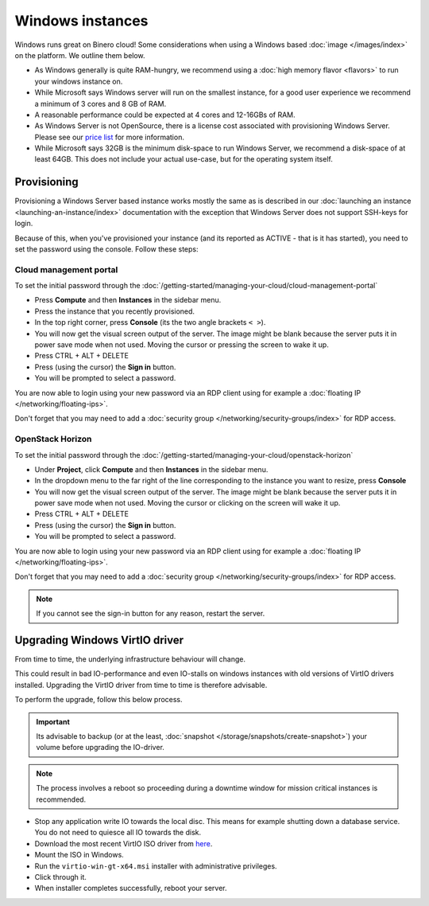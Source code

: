 =================
Windows instances
=================

Windows runs great on Binero cloud! Some considerations when using a Windows
based :doc:`image </images/index>` on the platform. We outline them below. 

- As Windows generally is quite RAM-hungry, we recommend using a
  :doc:`high memory flavor <flavors>` to run your windows instance on.

- While Microsoft says Windows server will run on the smallest instance, for a
  good user experience we recommend a minimum of 3 cores and 8 GB of RAM.

- A reasonable performance could be expected at 4 cores and 12-16GBs of RAM. 

- As Windows Server is not OpenSource, there is a license cost associated with
  provisioning Windows Server. Please see our `price list <https://binero.com/en/it-services/cloud-services/public-cloud/price/>`_
  for more information.

- While Microsoft says 32GB is the minimum disk-space to run Windows Server, we
  recommend a disk-space of at least 64GB. This does not include your actual
  use-case, but for the operating system itself. 

Provisioning
------------

Provisioning a Windows Server based instance works mostly the same as is described in
our :doc:`launching an instance <launching-an-instance/index>` documentation with the
exception that Windows Server does not support SSH-keys for login.

Because of this, when you've provisioned your instance (and its reported as ACTIVE - that
is it has started), you need to set the password using the console. Follow these steps: 

Cloud management portal
^^^^^^^^^^^^^^^^^^^^^^^

To set the initial password through the :doc:`/getting-started/managing-your-cloud/cloud-management-portal`

- Press **Compute** and then **Instances** in the sidebar menu.

- Press the instance that you recently provisioned.

- In the top right corner, press **Console** (its the two angle brackets ``< >``).

- You will now get the visual screen output of the server. The image might be blank because
  the server puts it in power save mode when not used. Moving the cursor or pressing the
  screen to wake it up. 

- Press CTRL + ALT + DELETE

- Press (using the cursor) the **Sign in** button.

- You will be prompted to select a password.

You are now able to login using your new password via an RDP client using for example
a :doc:`floating IP </networking/floating-ips>`.

Don't forget that you may need to add a :doc:`security group </networking/security-groups/index>`
for RDP access.

OpenStack Horizon
^^^^^^^^^^^^^^^^^

To set the initial password through the :doc:`/getting-started/managing-your-cloud/openstack-horizon`

- Under **Project**, click **Compute** and then **Instances** in the sidebar menu.

- In the dropdown menu to the far right of the line corresponding to the instance
  you want to resize, press **Console**

- You will now get the visual screen output of the server. The image might be blank
  because the server puts it in power save mode when not used. Moving the cursor or
  clicking on the screen will wake it up. 

- Press CTRL + ALT + DELETE

- Press (using the cursor) the **Sign in** button.

- You will be prompted to select a password.

You are now able to login using your new password via an RDP client using for example 
a :doc:`floating IP </networking/floating-ips>`.

Don't forget that you may need to add a :doc:`security group </networking/security-groups/index>`
for RDP access.

.. note::

   If you cannot see the sign-in button for any reason, restart the server.

Upgrading Windows VirtIO driver
-------------------------------

From time to time, the underlying infrastructure behaviour will change.

This could result in bad IO-performance and even IO-stalls on windows instances with
old versions of VirtIO drivers installed. Upgrading the VirtIO driver from time to
time is therefore advisable.

To perform the upgrade, follow this below process.

.. important::

   Its advisable to backup (or at the least, :doc:`snapshot </storage/snapshots/create-snapshot>`)
   your volume before upgrading the IO-driver.

.. note::

   The process involves a reboot so proceeding during a downtime window for mission critical
   instances is recommended.

- Stop any application write IO towards the local disc. This means for example shutting down
  a database service. You do not need to quiesce all IO towards the disk.

- Download the most recent VirtIO ISO driver
  from `here <https://fedorapeople.org/groups/virt/virtio-win/direct-downloads/archive-virtio/>`__.

- Mount the ISO in Windows.

- Run the ``virtio-win-gt-x64.msi`` installer with administrative privileges.

- Click through it.

- When installer completes successfully, reboot your server.

..  seealso::

    - :doc:`/getting-started/managing-your-cloud/cloud-management-portal`
    - :doc:`/getting-started/managing-your-cloud/openstack-terminal-client`
